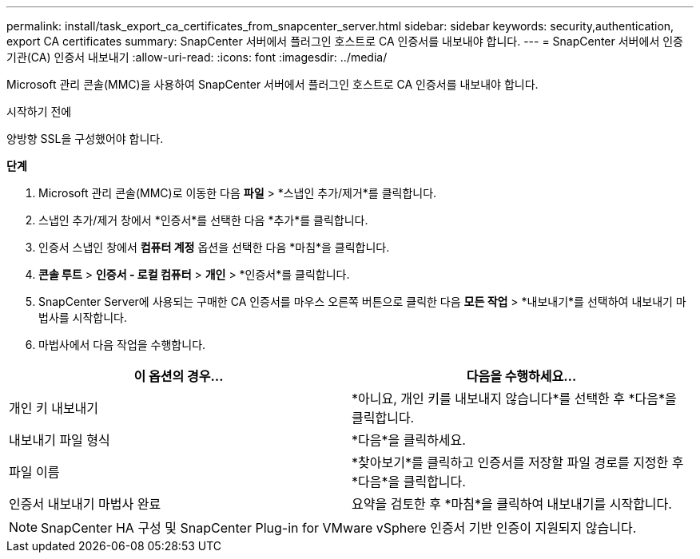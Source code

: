 ---
permalink: install/task_export_ca_certificates_from_snapcenter_server.html 
sidebar: sidebar 
keywords: security,authentication, export CA certificates 
summary: SnapCenter 서버에서 플러그인 호스트로 CA 인증서를 내보내야 합니다. 
---
= SnapCenter 서버에서 인증 기관(CA) 인증서 내보내기
:allow-uri-read: 
:icons: font
:imagesdir: ../media/


[role="lead"]
Microsoft 관리 콘솔(MMC)을 사용하여 SnapCenter 서버에서 플러그인 호스트로 CA 인증서를 내보내야 합니다.

.시작하기 전에
양방향 SSL을 구성했어야 합니다.

*단계*

. Microsoft 관리 콘솔(MMC)로 이동한 다음 *파일* > *스냅인 추가/제거*를 클릭합니다.
. 스냅인 추가/제거 창에서 *인증서*를 선택한 다음 *추가*를 클릭합니다.
. 인증서 스냅인 창에서 *컴퓨터 계정* 옵션을 선택한 다음 *마침*을 클릭합니다.
. *콘솔 루트* > *인증서 - 로컬 컴퓨터* > *개인* > *인증서*를 클릭합니다.
. SnapCenter Server에 사용되는 구매한 CA 인증서를 마우스 오른쪽 버튼으로 클릭한 다음 *모든 작업* > *내보내기*를 선택하여 내보내기 마법사를 시작합니다.
. 마법사에서 다음 작업을 수행합니다.


|===
| 이 옵션의 경우... | 다음을 수행하세요... 


 a| 
개인 키 내보내기
 a| 
*아니요, 개인 키를 내보내지 않습니다*를 선택한 후 *다음*을 클릭합니다.



 a| 
내보내기 파일 형식
 a| 
*다음*을 클릭하세요.



 a| 
파일 이름
 a| 
*찾아보기*를 클릭하고 인증서를 저장할 파일 경로를 지정한 후 *다음*을 클릭합니다.



 a| 
인증서 내보내기 마법사 완료
 a| 
요약을 검토한 후 *마침*을 클릭하여 내보내기를 시작합니다.

|===

NOTE: SnapCenter HA 구성 및 SnapCenter Plug-in for VMware vSphere 인증서 기반 인증이 지원되지 않습니다.
